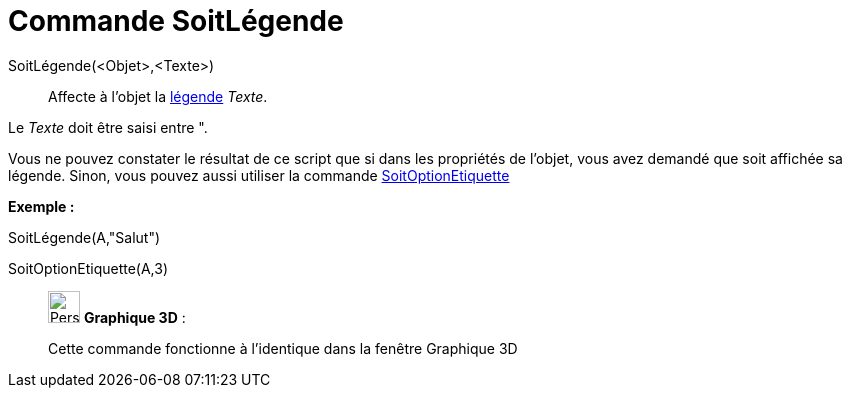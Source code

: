 = Commande SoitLégende
:page-en: commands/SetCaption
ifdef::env-github[:imagesdir: /fr/modules/ROOT/assets/images]

SoitLégende(<Objet>,<Texte>)::
  Affecte à l'objet la xref:/Étiquettes_et_Légendes.adoc[légende] _Texte_.

Le _Texte_ doit être saisi entre [.kcode]#"#.

Vous ne pouvez constater le résultat de ce script que si dans les propriétés de l'objet, vous avez demandé que soit
affichée sa légende. Sinon, vous pouvez aussi utiliser la commande
xref:/commands/SoitOptionEtiquette.adoc[SoitOptionEtiquette]

[EXAMPLE]
====

*Exemple :*

SoitLégende(A,"Salut")

SoitOptionEtiquette(A,3)

====

_____________________________________________________________

image:32px-Perspectives_algebra_3Dgraphics.svg.png[Perspectives algebra 3Dgraphics.svg,width=32,height=32] *Graphique
3D* :

Cette commande fonctionne à l'identique dans la fenêtre Graphique 3D
